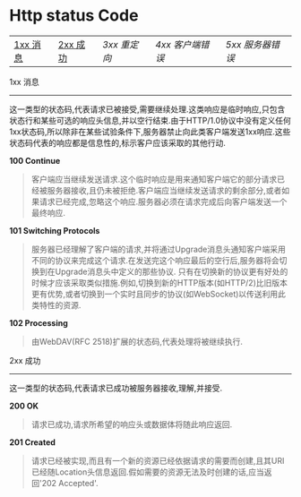 * Http status Code

| [[1xx][1xx 消息]] | [[2xx][2xx 成功]] | [[3xx][3xx 重定向]] | [[4xx][4xx 客户端错误]] | [[5xx][5xx 服务器错误]] |

1xx 消息 <<1xx>>
-----
这一类型的状态码,代表请求已被接受,需要继续处理.这类响应是临时响应,只包含状态行和某些可选的响应头信息,并以空行结束.由于HTTP/1.0协议中没有定义任何1xx状态码,所以除非在某些试验条件下,服务器禁止向此类客户端发送1xx响应.这些状态码代表的响应都是信息性的,标示客户应该采取的其他行动.

*100 Continue*

#+BEGIN_QUOTE
客户端应当继续发送请求.这个临时响应是用来通知客户端它的部分请求已经被服务器接收,且仍未被拒绝.客户端应当继续发送请求的剩余部分,或者如果请求已经完成,忽略这个响应.服务器必须在请求完成后向客户端发送一个最终响应.
#+END_QUOTE

*101 Switching Protocols*

#+BEGIN_QUOTE
服务器已经理解了客户端的请求,并将通过Upgrade消息头通知客户端采用不同的协议来完成这个请求.在发送完这个响应最后的空行后,服务器将会切换到在Upgrade消息头中定义的那些协议.
只有在切换新的协议更有好处的时候才应该采取类似措施.例如,切换到新的HTTP版本(如HTTP/2)比旧版本更有优势,或者切换到一个实时且同步的协议(如WebSocket)以传送利用此类特性的资源.
#+END_QUOTE

*102 Processing*

#+BEGIN_QUOTE
由WebDAV(RFC 2518)扩展的状态码,代表处理将被继续执行.
#+END_QUOTE

2xx 成功 <<2xx>>
-----
这一类型的状态码,代表请求已成功被服务器接收,理解,并接受.

*200 OK*

#+BEGIN_QUOTE
请求已成功,请求所希望的响应头或数据体将随此响应返回.
#+END_QUOTE

*201 Created*

#+BEGIN_QUOTE
请求已经被实现,而且有一个新的资源已经依据请求的需要而创建,且其URI已经随Location头信息返回.假如需要的资源无法及时创建的话,应当返回'202 Accepted'.
#+END_QUOTE
